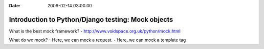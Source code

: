 :Date: 2009-02-14 03:00:00

Introduction to Python/Django testing: Mock objects
===================================================

What is the best mock framework? -
http://www.voidspace.org.uk/python/mock.html

What do we mock? - Here, we can mock a request. - Here, we can mock
a template tag



